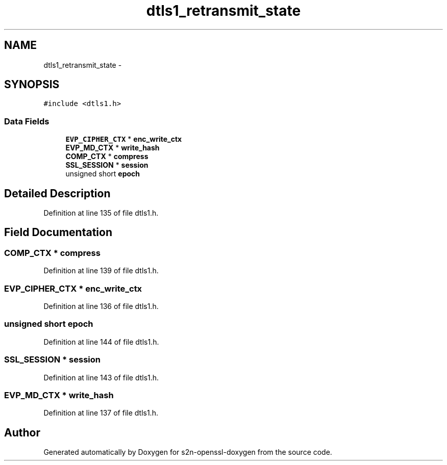 .TH "dtls1_retransmit_state" 3 "Thu Jun 30 2016" "s2n-openssl-doxygen" \" -*- nroff -*-
.ad l
.nh
.SH NAME
dtls1_retransmit_state \- 
.SH SYNOPSIS
.br
.PP
.PP
\fC#include <dtls1\&.h>\fP
.SS "Data Fields"

.in +1c
.ti -1c
.RI "\fBEVP_CIPHER_CTX\fP * \fBenc_write_ctx\fP"
.br
.ti -1c
.RI "\fBEVP_MD_CTX\fP * \fBwrite_hash\fP"
.br
.ti -1c
.RI "\fBCOMP_CTX\fP * \fBcompress\fP"
.br
.ti -1c
.RI "\fBSSL_SESSION\fP * \fBsession\fP"
.br
.ti -1c
.RI "unsigned short \fBepoch\fP"
.br
.in -1c
.SH "Detailed Description"
.PP 
Definition at line 135 of file dtls1\&.h\&.
.SH "Field Documentation"
.PP 
.SS "\fBCOMP_CTX\fP * compress"

.PP
Definition at line 139 of file dtls1\&.h\&.
.SS "\fBEVP_CIPHER_CTX\fP * enc_write_ctx"

.PP
Definition at line 136 of file dtls1\&.h\&.
.SS "unsigned short epoch"

.PP
Definition at line 144 of file dtls1\&.h\&.
.SS "\fBSSL_SESSION\fP * session"

.PP
Definition at line 143 of file dtls1\&.h\&.
.SS "\fBEVP_MD_CTX\fP * write_hash"

.PP
Definition at line 137 of file dtls1\&.h\&.

.SH "Author"
.PP 
Generated automatically by Doxygen for s2n-openssl-doxygen from the source code\&.
